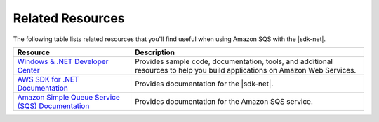 .. Copyright 2010-2016 Amazon.com, Inc. or its affiliates. All Rights Reserved.

   This work is licensed under a Creative Commons Attribution-NonCommercial-ShareAlike 4.0
   International License (the "License"). You may not use this file except in compliance with the
   License. A copy of the License is located at http://creativecommons.org/licenses/by-nc-sa/4.0/.

   This file is distributed on an "AS IS" BASIS, WITHOUT WARRANTIES OR CONDITIONS OF ANY KIND,
   either express or implied. See the License for the specific language governing permissions and
   limitations under the License.

.. _related-resources-how-to-sqs:

#################
Related Resources
#################

The following table lists related resources that you'll find useful when using Amazon SQS with the
|sdk-net|.

+-----------------------------------------------------------------------------------------------+-----------------------------------------------------------------------------------------------------------------------------+
| Resource                                                                                      | Description                                                                                                                 |
+===============================================================================================+=============================================================================================================================+
| `Windows & .NET Developer Center <http://aws.amazon.com/net/>`_                               | Provides sample code, documentation, tools, and additional resources to help you build applications on Amazon Web Services. |
+-----------------------------------------------------------------------------------------------+-----------------------------------------------------------------------------------------------------------------------------+
| `AWS SDK for .NET Documentation <http://aws.amazon.com/documentation/sdkfornet/>`_            | Provides documentation for the |sdk-net|.                                                                                   |
+-----------------------------------------------------------------------------------------------+-----------------------------------------------------------------------------------------------------------------------------+
| `Amazon Simple Queue Service (SQS) Documentation <http://aws.amazon.com/documentation/sqs/>`_ | Provides documentation for the Amazon SQS service.                                                                          |
+-----------------------------------------------------------------------------------------------+-----------------------------------------------------------------------------------------------------------------------------+
